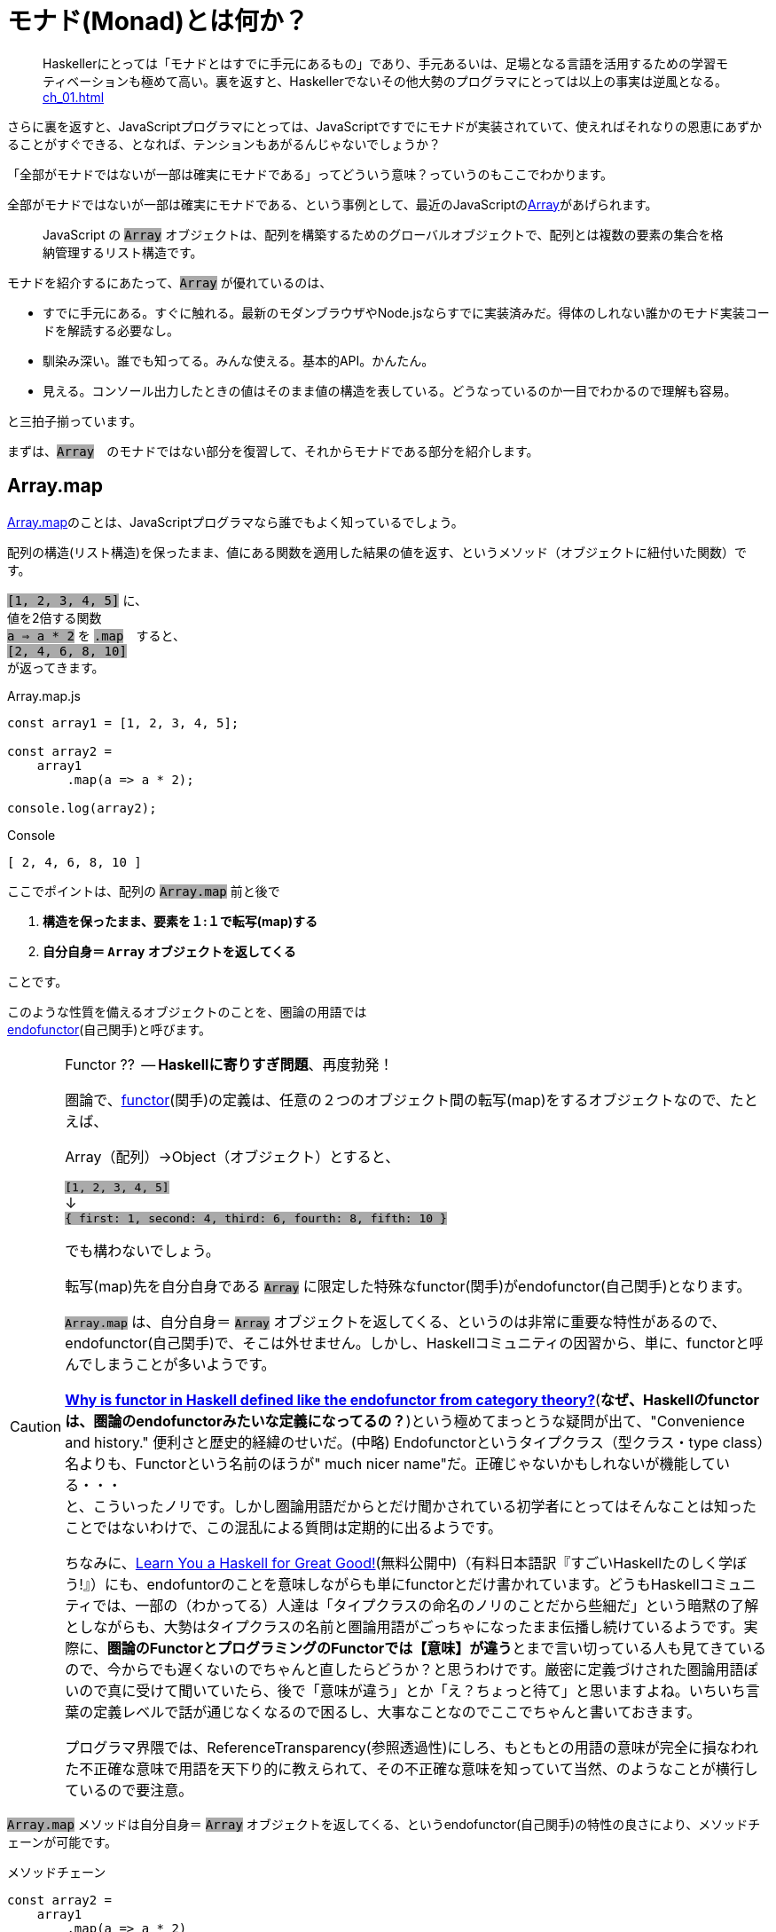 
= モナド(Monad)とは何か？
ifndef::stem[:stem: latexmath]
ifndef::imagesdir[:imagesdir: ./img/]
ifndef::source-highlighter[:source-highlighter: highlightjs]
ifndef::highlightjs-theme:[:highlightjs-theme: solarized-dark]

++++
<style type="text/css">
p>code {background-color: #aaaaaa};

th,td {
    border: solid 1px;  
}　
td>code {background-color: #aaaaaa};
} 
</style>
++++


> Haskellerにとっては「モナドとはすでに手元にあるもの」であり、手元あるいは、足場となる言語を活用するための学習モティベーションも極めて高い。裏を返すと、Haskellerでないその他大勢のプログラマにとっては以上の事実は逆風となる。 <<ch_01.adoc#_モナドを理解するのが難しい理由>>

さらに裏を返すと、JavaScriptプログラマにとっては、JavaScriptですでにモナドが実装されていて、使えればそれなりの恩恵にあずかることがすぐできる、となれば、テンションもあがるんじゃないでしょうか？

「全部がモナドではないが一部は確実にモナドである」ってどういう意味？っていうのもここでわかります。

全部がモナドではないが一部は確実にモナドである、という事例として、最近のJavaScriptのlink:https://developer.mozilla.org/ja/docs/Web/JavaScript/Reference/Global_Objects/Array[Array]があげられます。

> JavaScript の `Array` オブジェクトは、配列を構築するためのグローバルオブジェクトで、配列とは複数の要素の集合を格納管理するリスト構造です。

モナドを紹介するにあたって、`Array` が優れているのは、

- すでに手元にある。すぐに触れる。最新のモダンブラウザやNode.jsならすでに実装済みだ。得体のしれない誰かのモナド実装コードを解読する必要なし。

- 馴染み深い。誰でも知ってる。みんな使える。基本的API。かんたん。

- 見える。コンソール出力したときの値はそのまま値の構造を表している。どうなっているのか一目でわかるので理解も容易。

と三拍子揃っています。


まずは、`Array`　のモナドではない部分を復習して、それからモナドである部分を紹介します。
 

== Array.map

https://developer.mozilla.org/ja/docs/Web/JavaScript/Reference/Global_Objects/Array/map[Array.map]のことは、JavaScriptプログラマなら誰でもよく知っているでしょう。

配列の構造(リスト構造)を保ったまま、値にある関数を適用した結果の値を返す、というメソッド（オブジェクトに紐付いた関数）です。

`[1, 2, 3, 4, 5]`
に、 + 
値を2倍する関数 + 
`a => a * 2`
を `.map`　すると、 + 
`[2, 4, 6, 8, 10]` +
が返ってきます。


[source,js]
.Array.map.js
----
const array1 = [1, 2, 3, 4, 5];

const array2 =
    array1
        .map(a => a * 2);

console.log(array2);
----

[source,js]
.Console
----
[ 2, 4, 6, 8, 10 ]
----


ここでポイントは、配列の `Array.map` 前と後で

1. **構造を保ったまま、要素を１:１で転写(map)する**
2. **自分自身＝ `Array` オブジェクトを返してくる**

ことです。

このような性質を備えるオブジェクトのことを、圏論の用語では + 
https://ncatlab.org/nlab/show/endofunctor[endofunctor](自己関手)と呼びます。

[CAUTION]
.Functor ??  -- **Haskellに寄りすぎ問題**、再度勃発！
====
圏論で、link:https://ncatlab.org/nlab/show/functor[functor](関手)の定義は、任意の２つのオブジェクト間の転写(map)をするオブジェクトなので、たとえば、

Array（配列）→Object（オブジェクト）とすると、

`[1, 2, 3, 4, 5]`  + 
↓ + 
`{ first: 1, second: 4, third: 6, fourth: 8, fifth: 10 }`

でも構わないでしょう。

転写(map)先を自分自身である `Array` に限定した特殊なfunctor(関手)がendofunctor(自己関手)となります。

`Array.map` は、自分自身＝ `Array` オブジェクトを返してくる、というのは非常に重要な特性があるので、endofunctor(自己関手)で、そこは外せません。しかし、Haskellコミュニティの因習から、単に、functorと呼んでしまうことが多いようです。

link:https://www.quora.com/Why-is-functor-in-Haskell-defined-like-the-endofunctor-from-category-theory[**Why is functor in Haskell defined like the endofunctor from category theory?**](**なぜ、Haskellのfunctorは、圏論のendofunctorみたいな定義になってるの？**)という極めてまっとうな疑問が出て、"Convenience and history." 便利さと歴史的経緯のせいだ。(中略) Endofunctorというタイプクラス（型クラス・type class）名よりも、Functorという名前のほうが" much nicer name"だ。正確じゃないかもしれないが機能している・・・ +
 と、こういったノリです。しかし圏論用語だからとだけ聞かされている初学者にとってはそんなことは知ったことではないわけで、この混乱による質問は定期的に出るようです。

ちなみに、link:http://learnyouahaskell.com/chapters[Learn You a Haskell for Great Good!](無料公開中)（有料日本語訳『すごいHaskellたのしく学ぼう!』）にも、endofuntorのことを意味しながらも単にfunctorとだけ書かれています。どうもHaskellコミュニティでは、一部の（わかってる）人達は「タイプクラスの命名のノリのことだから些細だ」という暗黙の了解としながらも、大勢はタイプクラスの名前と圏論用語がごっちゃになったまま伝播し続けているようです。実際に、**圏論のFunctorとプログラミングのFunctorでは【意味】が違う**とまで言い切っている人も見てきているので、今からでも遅くないのでちゃんと直したらどうか？と思うわけです。厳密に定義づけされた圏論用語ぽいので真に受けて聞いていたら、後で「意味が違う」とか「え？ちょっと待て」と思いますよね。いちいち言葉の定義レベルで話が通じなくなるので困るし、大事なことなのでここでちゃんと書いておきます。

プログラマ界隈では、ReferenceTransparency(参照透過性)にしろ、もともとの用語の意味が完全に損なわれた不正確な意味で用語を天下り的に教えられて、その不正確な意味を知っていて当然、のようなことが横行しているので要注意。
====


`Array.map` メソッドは自分自身＝ `Array` オブジェクトを返してくる、というendofunctor(自己関手)の特性の良さにより、メソッドチェーンが可能です。

[source,js]
.メソッドチェーン
----
const array2 =
    array1
        .map(a => a * 2)
        .map(a => a + 1);

console.log(array2);
----

[source,js]
.Console
----
[ 3, 5, 7, 9, 11 ]
----

`Array.map` のメソッドチェーンでは、まるでパイプラインの中を `Array` オブジェクトがずっと流れているようで、エコの統一性が保証されています。

jQueryが便利だ、というのも、モナドどうこう言う以前に、ほぼほぼこのendofunctor(自己関手)がもつ関数型的特性とメソッドチェーンのメリットが大きいです。

さらに、（冒頭で指摘した）IOが純粋関数型で処理できるからモナドがマジカルだという錯覚についても、別にモナドを持ち出すまでもなく、このEndofunctor(自己関手)だけで実現可能です。


[NOTE]
.入れ子構造
====
ただし、構造を保ったまま、といえども、渡す関数を、

`a => a * 2` + 
ではなく、 + 
`a => [a * 2]` + 
とすることで


[source,js]
.Console
----
[ [ 2 ], [ 4 ], [ 6 ], [ 8 ], [ 10 ] ]
----

と、各要素の階層を追加することは可能です。
====


== Array.mapと関数型プログラミングの限界

そんなにendofunctor(自己関手)の性質が良いのならば、モナドの立場は？？モナドの意味は？何が良いの、違うの？となるわけですが、ここの差分をきっちり理解しておくことが重要です。

[source,js]
.メソッドチェーン
----
const array2 =
    array1
        .map(a => a * 2)
        .map(a => a + 1);
----

という一連のシークエンスを再利用可能とするために関数化します。
　
[source,js]
.f関数の定義
----

const f = array =>
    array
        .map(a => a * 2)
        .map(a => a + 1);
----

関数を利用します。


[source,js]
.f関数の利用
----
const array1 = [1, 2, 3, 4, 5];

const array2 = f(array1);　<1>

console.log(array2);
----

<1> `f` 関数の利用

[source,js]
.Console
----
[ 3, 5, 7, 9, 11 ]
----


想定通りの振る舞いで何の問題もありません。

ただし、これまで、`Array` 操作は、`.map` のメソッドチェーンで実現していたのに、`f(array1)`　とSyntaxが変わったことが気になります。


> `Array.map` のメソッドチェーンでは、まるでパイプラインの中を `Array` オブジェクトがずっと流れているようで、エコの統一性が保証されています。


という観点からは。`Array.map` のメソッドチェーンを再利用するための関数 `f` を定義したはいいが、この関数を利用するときは、そのメソッドチェーン（パイプライン）の外でやっているので、本当にこの `Array` エコに合致するのか？その保証がほしいです。

ひとつの方法としては、TypeScriptを使って、定義した関数の入力値/出力値の両方に `Array` の型付けをして、TypeScriptトランスパイラにチェックさせる方法があり、これは当然推奨されます。

しかしそれでもなお `Array.map(f)` のメソッドチェーンから飛び出して、`f(array1)` とSyntaxが変わったエコの不整合さは解消されません。

適用したい関数 `f` が先きてかっこでくくるのが普通の関数適用、メソッドチェーンでは尻尾に `f` つけていますね。ここは結構重要で、メソッドチェーンのエレガントさは、チェーンの後に、また中間でも、追加、挿入自由自在なところにあります。

たとえば、複数回連続して、`f` 適用したい場合、 + 
`f(f(array))` +  
はネストが深くなっていき、可読性も悪く「なんとか地獄」の様相なので + 
 `Array.map(f).map(f)` + 
と連鎖で平らに書けたほうが良いですよね？


[TIP]
.ピンと来た人はご名答
====
ES６+Promiseで、「コールバック地獄」から開放される、とか言ってるのも、まさにこの話に対応しています。
====

`f` というのは、そもそもメソッドチェーンの再利用関数だったので、それを再度、メソッドチェーンの中で使うっていうことなので、メソッドチェーンのネスト・入れ子構造って可能なの？ってお話をしています。

ネスト・入れ子構造っていうのは、関数型プログラミングのお家芸というか、自由自在になんでも組み合わせができてなんぼの関数型プログラミングです。今、関数型プログラミングの限界を試しているところです。我々はどこまで行けるのか？



`Array.map` のメソッドチェーンでいけるかどうか？ダメ元で試してみましょうか。

[[challenge]]
[source,js]
.f関数の利用@map ダメ元
----
const array1 = [1, 2, 3, 4, 5];

const array2 =
    array1.map(f);　<1>

console.log(array2);
----

<1> `Array.map(f)` のダメ元チャレンジ

[source,shell]
.Console
----
TypeError: array.map is not a function
----

TypeError つまり型が合いませんでした。

じゃあ、`.map` 元がとりあえず　`Array` にだけなるよう　`[]` でくくって再チャレンジ。

[source,js]
.f関数の利用@map 再チャレンジ
----
const array1 = [1, 2, 3, 4, 5];

const array2 =
    [array1].map(f);　<1>

console.log(array2);
----

<1> `[]` でくくって `[array1]` とする 

[source,shell]
.Console
----
[ [ 3, 5, 7, 9, 11 ] ]
----

いちおう通って `Array` が出てきました！しかし、残念ながら期待していた `[ 3, 5, 7, 9, 11 ]` とはならず、ネストした二重の `Array` になってしまっています。

もうにっちもさっちもいかないので、ここが `Array.map` の関数型プログラミングでの限界です。

`Array.map` は、自分自身＝ `Array` を返すというEndofunctor(自己関手)の特性があり、メソッドチェーンが出来るのだが、**メソッドチェーンが入れ子構造になると、自身の構造をコントロールできなくなる** のです。

関数型プログラミングにとって、これは結構な大問題だとは思いませんか？

== Array.flat の登場

ネストした二重の `Array` を 平坦化するには、その機能をもった `Array` メソッドが必要になってきます。

モダンブラウザでは、Chrome69/Firefox62などメジャーどころは、ごく最近、2018年9月に入って立て続けに、
https://developer.mozilla.org/ja/docs/Web/JavaScript/Reference/Global_Objects/Array/flat[Array.flat]を実装しました。

image::./flat-browser.png[]

Node.jsの最新版でも実装されています。正確なNodeバージョンまでは調査していない。以前までは、これ使いたくても、Polyfillなど使って自前でなんとか拡張する必要があって面倒だったのですが、未だ実験的実装とはいえ歓迎すべきことです。

`Array.flat` メソッドは、その名の通り、ネストした配列構造をフラット化します。

[source,js]
.ネストした配列のフラット化
----
const arr1 = [1, 2, [3, 4]];
arr1.flat(); 
// [1, 2, 3, 4]

const arr2 = [1, 2, [3, 4, [5, 6]]];
arr2.flat();
// [1, 2, 3, 4, [5, 6]]
----

パラメータを指定することで、フラット化するネストの階層を指定できますが、デフォルトでは `1` で、１階層だけフラット化します。それ以上再帰的に追求しません。そして、この１階層だけフラット化するというデフォルトの挙動が本トピックでは適切な振る舞いなので、そのままにしておきましょう。

== unit
`unit = a => [a]` を定義しておきます。

[source,js]
.unit(a) = [a]
----
const unit = a => [a];

console.log(
    unit(7)
);
----

[source,js]
.Console
----
[ 7 ]
----

`unit` と `flat` は数学的な対称性(link:https://en.wikipedia.org/wiki/Symmetry_in_mathematics[Symmetry in mathematics])があります。

image::./unitflat1.svg[align="center"]

どちらも、関数の出力値は、`Array` 一択です。

まあ、見たとおり、対称性があって単純で美しい構造だと思うのですが、これは何気に奥深くて、まるで論理クイズみたいな様相を呈します。なぜならば、実は `flat` が `unit` と厳密には対称ではないからです。


この界隈では、「コンテナに入れる」「箱に入れる」「箱から出す」「ラップする」「一枚皮を剥く」「カラに入れる」「カラから出す」はたまた「純粋にする」とか「リフト（アップ）」するとかいろんな言い草がありますが、ここでは単純に「階層」の上下関係で上げる、下げると言いましょう。

ここでの絶対的ルールは以下の2つだけです。

1. `unit` は１階層だけ上げます。

2. `flat` は__ネストしていれば__１階層だけ下げます。

ルール2で `flat` の__ネストしていれば__と、しれっと条件分岐をしている部分が、無条件に1階層上げるという `unit` と非対称です。

たとえば、

[source,js]
.Array.flat
----
console.log(
    [[7]].flat() <1>
);

console.log(
    [7].flat() <2>
);
----

<1> ネストしてる
<2> ネストしてない

[source,js]
.Console
----
[ 7 ] <1>
[ 7 ] <2>
----
<1> ネストしてたので１階層下げた `Array`
<2> ネストしてなかったので、そのままの `Array`


`Array.flat` は、もし `Array` がネストしてたら、１階層下げて `Array` を返しますが、ネストしていなかったらそのままの `Array` を返します。最後の配列の皮を剥いで、中の生の値 `7` を返すようなことはありません。

つまり、`Array.flat` の返り値は必ず `Array` タイプである、中の値を裸では提供はしません、という基底が保証されています。

`Array.map` はendofunctorで、返り値は必ず `Array` タイプである、という例のメソッドチェーンのエコの部品としてドハマりしますよね？

`Array.flat`　の仕様あるいは、`flat` という共通概念の特性は、 <<challenge>>チャレンジの結果、裸の値に `.map` してしまいタイプエラーが出るような不整合を未然に防止してくれそうです。

`flat` しても、基底はある！しれっと条件分岐でそこはしっかり保証！されたところで、あとは、`unit` と `flat` の上下移動の対称性をもって、どの階層にも自由に移動できます。

image::./unitflat5.svg[align="center"]

誤解しがちなのですが、エコが破綻する裸の値はまずいですが、ネストした構造が別に悪いわけではありません。ネストした `Array` を扱いたいのならば、そのネスト構造を扱うことも含め自由にコントロールできます。どうやって自由にコントロールするか？というのは、モナドの使い方の話になってくるので、後で説明します。

ああ、紹介が遅れましたが、今話しているこれがモナドです。



== モナド(Monad)

なんのことはない、`Array` で言えば、普通の `Array.map` に `Array.flat` を付け加えたものがモナドになります。

`Array.map` という単独APIだけでは、自身の構造のコントロールはできないendofunctorというだけですが、そこへさらに `Array.flat` が加えることにより、数学的な対称性が得られて、構造をコントロールできるようになるのが、モナド(Monad)です。

念の為に読者へ保証しておきますが、これは、圏論でちゃんと定義づけされているモナド(Monad)のことです。プログラミングのモナドで定義が異なる、という例のトリッキーなアレではありません。

[NOTE]
====
一応裏を取ってみせる必要はあると思うので、とりあえず、英語版Wikipediaの
https://en.wikipedia.org/wiki/Monad_(category_theory)[Monad (category theory)]と、Wikipediaは信頼性がちょっと・・・と言う人も必ずいるので、Web上の圏論の情報では一番豊富で信頼性が高いと思われるnLabを参照します。

どうせnLabと重複するので、英語版Wikipediaは冒頭だけ。

.Monad (category theory)
 
https://en.wikipedia.org/wiki/Monad_(category_theory)

> In category theory, a branch of mathematics, a monad is an endofunctor (a functor mapping a category to itself), together with two natural transformations.  

---

圏論(category theory)では、モナド(monad)とは、endofunctor(カテゴリを自身に転写するfunctor)で、2つの自然変換(natural transformations)を伴っている。

---

endofunctor(カテゴリを自身に転写( `.map` )するfunctor)のことは良いでしょう。それが伴っている、2つの自然変換(natural transformations)というのは、`unit` と `flat` のことです。


 
.monad#definition


https://ncatlab.org/nlab/show/monad#definition

Monads

A monad in a bicategory K is given by

* an object, together with

* an endomorphism t:a→a, and

*  2-cells η:1a→t (the unit of t) and μ:t∘t→t (the multiplication)

---

A monad in a bicategory K というのは、とりあえず置いときましょう。難しいことではまったくないので後でじっくり説明します。

* an object, together with

今のケースで言えば `Array` オブジェクト + 
(以下の表記では `t` と対応している)、 それが以下の性質を伴う 

* an endomorphism `t` :a→a, and

endomorphism  - オブジェクト `t` 自身 を返すメソッド `.map` がある

*  2-cells η:1a→ `t` (the `unit` of `t` ) and μ: `t` ∘ `t` → `t`  (the multiplication)

2つのcells(=morphism)がある、 

stem:[η:] 1a→ `t` + 
一つ階層を上げて `t` を返す `unit` のこと

stem:[μ:] `t` ∘ `t` → `t` + 
`t` が二重にネストしてたら 一つ階層を下げて `t` にして返す `flat` のこと

`flat` は、stem:[TTX \rightarrow TX] などと表記されることが多いので、ああ `flat` のことを言ってるんだなあ、と思っておけばいいです。stem:[TX \rightarrow X] ではない理由は、`flat` の仕様で、例の、stem:[T] （endofunctorオブジェクト）でネストしていたときのみ１階層下げる、ネストしてなかったらエコからはみ出てTypeErrorを食らうような裸の値:Xが出ないという条件分岐のことを言っているからです。

====

== まとめ

圏論のモナド（monad）の定義をまとめると

1. ベースとして、オブジェクト自身を返す `map` メソッドを持つendofunctorとしての特性をもつオブジェクトで、さらに以下の２つの関数（メソッド）がある
2. `unit`
3. `flat`

この３つ組（トリプル）

[stem] 
++++ 
(endofunctor, unit, flat)
++++

をモナドと呼びます。

３つ組（トリプル）、オブジェクト、関数、メソッドという言葉遣い、きちんとした意味、さらに、bicategoryのことなど、後で詳しく解説します。

